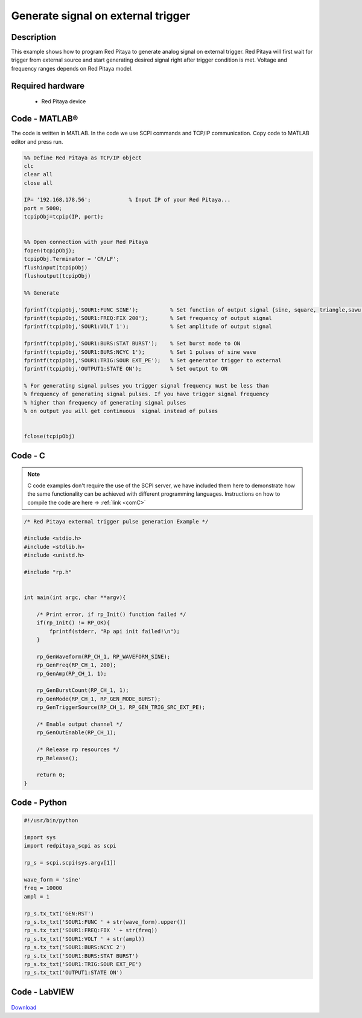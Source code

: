Generate signal on external trigger
###################################

.. http://blog.redpitaya.com/examples-new/generate-signal-on-fast-analog-outputs-with-external-triggering/

Description
***********

This example shows how to program Red Pitaya to generate analog signal on external trigger. Red Pitaya will first wait 
for trigger from external source and start generating desired signal right after trigger condition is met. Voltage and frequency ranges depends on Red Pitaya model.


Required hardware
*****************

    - Red Pitaya device

.. figure:: output_y49qDi.gif

Code - MATLAB®
**************

The code is written in MATLAB. In the code we use SCPI commands and TCP/IP communication. Copy code to MATLAB editor
and press run.

.. code-block:: matlab

    %% Define Red Pitaya as TCP/IP object
    clc
    clear all
    close all

    IP= '192.168.178.56';            % Input IP of your Red Pitaya...
    port = 5000;
    tcpipObj=tcpip(IP, port);


    %% Open connection with your Red Pitaya
    fopen(tcpipObj);
    tcpipObj.Terminator = 'CR/LF';
    flushinput(tcpipObj)
    flushoutput(tcpipObj)

    %% Generate

    fprintf(tcpipObj,'SOUR1:FUNC SINE');          % Set function of output signal {sine, square, triangle,sawu,sawd, pwm}
    fprintf(tcpipObj,'SOUR1:FREQ:FIX 200');       % Set frequency of output signal
    fprintf(tcpipObj,'SOUR1:VOLT 1');             % Set amplitude of output signal

    fprintf(tcpipObj,'SOUR1:BURS:STAT BURST');    % Set burst mode to ON
    fprintf(tcpipObj,'SOUR1:BURS:NCYC 1');        % Set 1 pulses of sine wave   
    fprintf(tcpipObj,'SOUR1:TRIG:SOUR EXT_PE');   % Set generator trigger to external
    fprintf(tcpipObj,'OUTPUT1:STATE ON');         % Set output to ON

    % For generating signal pulses you trigger signal frequency must be less than
    % frequency of generating signal pulses. If you have trigger signal frequency  
    % higher than frequency of generating signal pulses
    % on output you will get continuous  signal instead of pulses


    fclose(tcpipObj)

Code - C
********

.. note::

    C code examples don't require the use of the SCPI server, we have included them here to demonstrate how the same functionality can be achieved with different programming languages. 
    Instructions on how to compile the code are here -> :ref:`link <comC>`

.. code-block:: c

    /* Red Pitaya external trigger pulse generation Example */

    #include <stdio.h>
    #include <stdlib.h>
    #include <unistd.h>

    #include "rp.h"


    int main(int argc, char **argv){

        /* Print error, if rp_Init() function failed */
        if(rp_Init() != RP_OK){
            fprintf(stderr, "Rp api init failed!\n");
        }
        
        rp_GenWaveform(RP_CH_1, RP_WAVEFORM_SINE);
        rp_GenFreq(RP_CH_1, 200);
        rp_GenAmp(RP_CH_1, 1);

        rp_GenBurstCount(RP_CH_1, 1);
        rp_GenMode(RP_CH_1, RP_GEN_MODE_BURST);
        rp_GenTriggerSource(RP_CH_1, RP_GEN_TRIG_SRC_EXT_PE);

        /* Enable output channel */
        rp_GenOutEnable(RP_CH_1);

        /* Release rp resources */
        rp_Release();

        return 0;
    }

Code - Python
*************

.. code-block:: python

    #!/usr/bin/python

    import sys
    import redpitaya_scpi as scpi

    rp_s = scpi.scpi(sys.argv[1])

    wave_form = 'sine'
    freq = 10000
    ampl = 1

    rp_s.tx_txt('GEN:RST')
    rp_s.tx_txt('SOUR1:FUNC ' + str(wave_form).upper())
    rp_s.tx_txt('SOUR1:FREQ:FIX ' + str(freq))
    rp_s.tx_txt('SOUR1:VOLT ' + str(ampl))
    rp_s.tx_txt('SOUR1:BURS:NCYC 2')
    rp_s.tx_txt('SOUR1:BURS:STAT BURST')
    rp_s.tx_txt('SOUR1:TRIG:SOUR EXT_PE')
    rp_s.tx_txt('OUTPUT1:STATE ON')
    
Code - LabVIEW
**************

.. figure:: Generate-signal-on-external-trigger_LV.png

`Download <https://downloads.redpitaya.com/downloads/Clients/labview/Generate%20signal%20on%20external%20trigger.vi>`_
